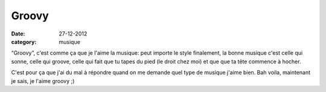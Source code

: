 Groovy
######

:date: 27-12-2012
:category: musique

“Groovy”, c'est comme ça que je l'aime la musique: peut importe le style
finalement, la bonne musique c'est celle qui sonne, celle qui groove, celle qui
fait que tu tapes du pied (le droit chez moi) et que que ta tête commence
à hocher.

C'est pour ça que j'ai du mal à répondre quand on me demande quel type de
musique j'aime bien. Bah voila, maintenant je sais, je l'aime groovy ;)
